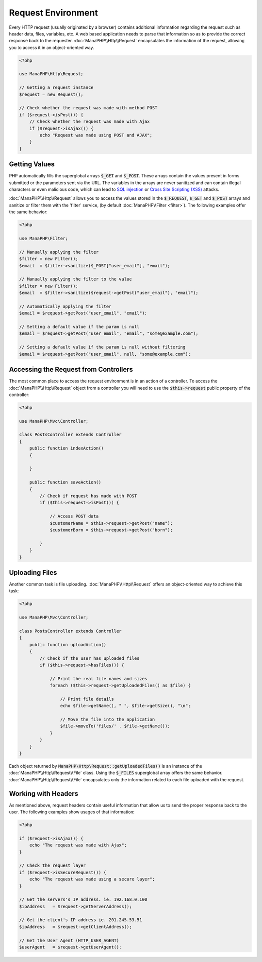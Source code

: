 Request Environment
===================

Every HTTP request (usually originated by a browser) contains additional information regarding the request such as header data,
files, variables, etc. A web based application needs to parse that information so as to provide the correct
response back to the requester. :doc:`ManaPHP\\Http\\Request` encapsulates the
information of the request, allowing you to access it in an object-oriented way.

.. code-block:: php

    <?php

    use ManaPHP\Http\Request;

    // Getting a request instance
    $request = new Request();

    // Check whether the request was made with method POST
    if ($request->isPost()) {
        // Check whether the request was made with Ajax
        if ($request->isAjax()) {
            echo "Request was made using POST and AJAX";
        }
    }

Getting Values
--------------
PHP automatically fills the superglobal arrays :code:`$_GET` and :code:`$_POST`. These arrays
contain the values present in forms submitted or the parameters sent via the URL. The variables in the arrays are
never sanitized and can contain illegal characters or even malicious code, which can lead to `SQL injection`_ or
`Cross Site Scripting (XSS)`_ attacks.

:doc:`ManaPHP\\Http\\Request` allows you to access the values stored in the :code:`$_REQUEST`,
:code:`$_GET` and :code:`$_POST` arrays and sanitize or filter them with the 'filter' service, (by default
:doc:`ManaPHP\\Filter <filter>`). The following examples offer the same behavior:

.. code-block:: php

    <?php

    use ManaPHP\Filter;

    // Manually applying the filter
    $filter = new Filter();
    $email  = $filter->sanitize($_POST["user_email"], "email");

    // Manually applying the filter to the value
    $filter = new Filter();
    $email  = $filter->sanitize($request->getPost("user_email"), "email");

    // Automatically applying the filter
    $email = $request->getPost("user_email", "email");

    // Setting a default value if the param is null
    $email = $request->getPost("user_email", "email", "some@example.com");

    // Setting a default value if the param is null without filtering
    $email = $request->getPost("user_email", null, "some@example.com");


Accessing the Request from Controllers
--------------------------------------
The most common place to access the request environment is in an action of a controller. To access the
:doc:`ManaPHP\\Http\\Request` object from a controller you will need to use
the :code:`$this->request` public property of the controller:

.. code-block:: php

    <?php

    use ManaPHP\Mvc\Controller;

    class PostsController extends Controller
    {
        public function indexAction()
        {

        }

        public function saveAction()
        {
            // Check if request has made with POST
            if ($this->request->isPost()) {

                // Access POST data
                $customerName = $this->request->getPost("name");
                $customerBorn = $this->request->getPost("born");

            }
        }
    }

Uploading Files
---------------
Another common task is file uploading. :doc:`ManaPHP\\Http\\Request` offers an object-oriented way to achieve this task:

.. code-block:: php

    <?php

    use ManaPHP\Mvc\Controller;

    class PostsController extends Controller
    {
        public function uploadAction()
        {
            // Check if the user has uploaded files
            if ($this->request->hasFiles()) {

                // Print the real file names and sizes
                foreach ($this->request->getUploadedFiles() as $file) {

                    // Print file details
                    echo $file->getName(), " ", $file->getSize(), "\n";

                    // Move the file into the application
                    $file->moveTo('files/' . $file->getName());
                }
            }
        }
    }

Each object returned by :code:`ManaPHP\Http\Request::getUploadedFiles()` is an instance of the
:doc:`ManaPHP\\Http\\Request\\File` class. Using the :code:`$_FILES` superglobal array offers the same behavior.
:doc:`ManaPHP\\Http\\Request\\File` encapsulates only the information related to each file uploaded with the request.

Working with Headers
--------------------
As mentioned above, request headers contain useful information that allow us to send the proper response back to
the user. The following examples show usages of that information:

.. code-block:: php

    <?php

    if ($request->isAjax()) {
        echo "The request was made with Ajax";
    }

    // Check the request layer
    if ($request->isSecureRequest()) {
        echo "The request was made using a secure layer";
    }

    // Get the servers's IP address. ie. 192.168.0.100
    $ipAddress   = $request->getServerAddress();

    // Get the client's IP address ie. 201.245.53.51
    $ipAddress   = $request->getClientAddress();

    // Get the User Agent (HTTP_USER_AGENT)
    $userAgent   = $request->getUserAgent();


.. _SQL injection: http://en.wikipedia.org/wiki/SQL_injection
.. _Cross Site Scripting (XSS): http://en.wikipedia.org/wiki/Cross-site_scripting
